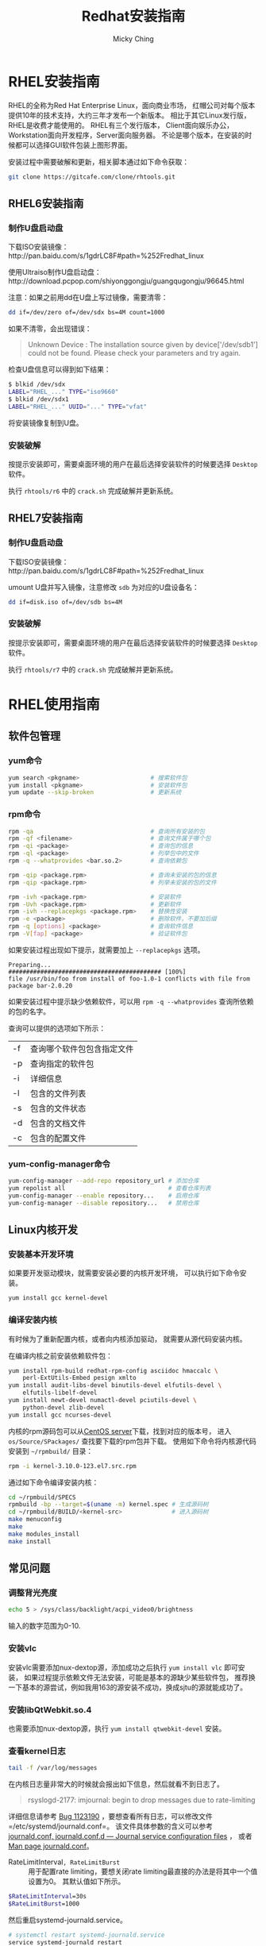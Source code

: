 #+TITLE: Redhat安装指南
#+AUTHOR: Micky Ching
#+OPTIONS: H:4 ^:nil
#+LATEX_CLASS: latex-doc
#+PAGE_TAGS: linux redhat

* RHEL安装指南
#+HTML: <!--abstract-begin-->

RHEL的全称为Red Hat Enterprise Linux，面向商业市场，
红帽公司对每个版本提供10年的技术支持，大约三年才发布一个新版本。
相比于其它Linux发行版，RHEL是收费才能使用的。
RHEL有三个发行版本，
Client面向娱乐办公，Workstation面向开发程序，Server面向服务器。
不论是哪个版本，在安装的时候都可以选择GUI软件包装上图形界面。

#+HTML: <!--abstract-end-->

安装过程中需要破解和更新，相关脚本通过如下命令获取：
#+BEGIN_SRC sh
git clone https://gitcafe.com/clone/rhtools.git
#+END_SRC

** RHEL6安装指南
*** 制作U盘启动盘
下载ISO安装镜像：http://pan.baidu.com/s/1gdrLC8F#path=%252Fredhat_linux

使用Ultraiso制作U盘启动盘：http://download.pcpop.com/shiyonggongju/guangqugongju/96645.html

注意：如果之前用dd在U盘上写过镜像，需要清零：
#+BEGIN_SRC sh
dd if=/dev/zero of=/dev/sdx bs=4M count=1000
#+END_SRC

如果不清零，会出现错误：
#+BEGIN_QUOTE
Unknown Device : The installation source given by device['/dev/sdb1']
could not be found. Please check your parameters and try again.
#+END_QUOTE
检查U盘信息可以得到如下结果：
#+BEGIN_SRC sh
$ blkid /dev/sdx
LABEL="RHEL_..." TYPE="iso9660"
$ blkid /dev/sdx1
LABEL="RHEL_..." UUID="..." TYPE="vfat"
#+END_SRC

将安装镜像复制到U盘。

*** 安装破解
按提示安装即可，需要桌面环境的用户在最后选择安装软件的时候要选择
=Desktop= 软件。

执行 =rhtools/r6= 中的 =crack.sh= 完成破解并更新系统。

** RHEL7安装指南

*** 制作U盘启动盘
下载ISO安装镜像：http://pan.baidu.com/s/1gdrLC8F#path=%252Fredhat_linux

umount U盘并写入镜像，注意修改 =sdb= 为对应的U盘设备名：
#+BEGIN_SRC sh
dd if=disk.iso of=/dev/sdb bs=4M
#+END_SRC

*** 安装破解
按提示安装即可，需要桌面环境的用户在最后选择安装软件的时候要选择
=Desktop= 软件。

执行 =rhtools/r7= 中的 =crack.sh= 完成破解并更新系统。

* RHEL使用指南
** 软件包管理
*** yum命令
#+BEGIN_SRC sh
yum search <pkgname>                    # 搜索软件包
yum install <pkgname>                   # 安装软件包
yum update --skip-broken                # 更新系统
#+END_SRC

*** rpm命令
#+BEGIN_SRC sh
rpm -qa                                 # 查询所有安装的包
rpm -qf <filename>                      # 查询文件属于哪个包
rpm -qi <package>                       # 查询包的信息
rpm -ql <package>                       # 列举包中的文件
rpm -q --whatprovides <bar.so.2>        # 查询依赖包

rpm -qip <package.rpm>                  # 查询未安装的包的信息
rpm -qip <package.rpm>                  # 列举未安装的包的文件

rpm -ivh <package.rpm>                  # 安装软件
rpm -Uvh <package.rpm>                  # 更新软件
rpm -ivh --replacepkgs <package.rpm>    # 替换性安装
rpm -e <package>                        # 删除软件，不要加后缀
rpm -q [options] <package>              # 查询软件信息
rpm -V[fap] <package>                   # 验证软件包
#+END_SRC

如果安装过程出现如下提示，就需要加上 =--replacepkgs= 选项。
#+BEGIN_SRC text
Preparing...                ########################################### [100%]
file /usr/bin/foo from install of foo-1.0-1 conflicts with file from package bar-2.0.20
#+END_SRC

如果安装过程中提示缺少依赖软件，可以用 =rpm -q --whatprovides= 查询所依赖的包的名字。

查询可以提供的选项如下所示：
| -f | 查询哪个软件包包含指定文件 |
| -p | 查询指定的软件包           |
| -i | 详细信息                   |
| -l | 包含的文件列表             |
| -s | 包含的文件状态             |
| -d | 包含的文档文件             |
| -c | 包含的配置文件             |

*** yum-config-manager命令

#+BEGIN_SRC sh
yum-config-manager --add-repo repository_url # 添加仓库
yum repolist all                             # 查看仓库列表
yum-config-manager --enable repository...    # 启用仓库
yum-config-manager --disable repository...   # 禁用仓库
#+END_SRC

** Linux内核开发
*** 安装基本开发环境
如果要开发驱动模块，就需要安装必要的内核开发环境，
可以执行如下命令安装。
#+BEGIN_SRC sh
yum install gcc kernel-devel
#+END_SRC

*** 编译安装内核
有时候为了重新配置内核，或者向内核添加驱动，
就需要从源代码安装内核。

在编译内核之前安装依赖软件包：
#+BEGIN_SRC sh
yum install rpm-build redhat-rpm-config asciidoc hmaccalc \
    perl-ExtUtils-Embed pesign xmlto
yum install audit-libs-devel binutils-devel elfutils-devel \
    elfutils-libelf-devel
yum install newt-devel numactl-devel pciutils-devel \
    python-devel zlib-devel
yum install gcc ncurses-devel
#+END_SRC

内核的rpm源码包可以从[[http://vault.centos.org/][CentOS server]]下载，找到对应的版本号，
进入 =os/Source/SPackages/= 查找要下载的rpm包并下载。
使用如下命令将内核源代码安装到 =~/rpmbuild/= 目录：
#+BEGIN_SRC sh
rpm -i kernel-3.10.0-123.el7.src.rpm
#+END_SRC

通过如下命令编译安装内核：
#+BEGIN_SRC sh
cd ~/rpmbuild/SPECS
rpmbuild -bp --target=$(uname -m) kernel.spec # 生成源码树
cd ~/rpmbuild/BUILD/<kernel-src>              # 进入源码树
make menuconfig
make
make modules_install
make install
#+END_SRC

** 常见问题
*** 调整背光亮度
#+BEGIN_SRC sh
echo 5 > /sys/class/backlight/acpi_video0/brightness
#+END_SRC
输入的数字范围为0-10.

*** 安装vlc
安装vlc需要添加nux-dextop源，添加成功之后执行 =yum install vlc= 即可安装，
如果过程提示依赖文件无法安装，可能是基本的源缺少某些软件包，
推荐换一下基本的源尝试，例如我用163的源安装不成功，换成sjtu的源就能成功了。

*** 安装libQtWebkit.so.4
也需要添加nux-dextop源，执行 =yum install qtwebkit-devel= 安装。

*** 查看kernel日志
#+BEGIN_SRC sh
tail -f /var/log/messages
#+END_SRC

在内核日志量非常大的时候就会报出如下信息，然后就看不到日志了。
#+BEGIN_QUOTE
rsyslogd-2177: imjournal: begin to drop messages due to rate-limiting
#+END_QUOTE

详细信息请参考 [[https://bugzilla.redhat.com/show_bug.cgi?id%3D1123190][Bug 1123190]] ，要想查看所有日志，可以修改文件
=/etc/systemd/journald.conf=。
该文件具体参数的含义可以参考 [[http://www.freedesktop.org/software/systemd/man/journald.conf.html][journald.conf, journald.conf.d — Journal service configuration files]] ，
或者 [[http://www.dsm.fordham.edu/cgi-bin/man-cgi.pl?topic%3Djournald.conf&ampsect%3D5][Man page journald.conf]]。
- RateLimitInterval=, RateLimitBurst= ::
     用于配置rate limiting，要想关闭rate limiting最直接的办法是将其中一个值设置为0。
     其默认值如下所示。
#+BEGIN_SRC sh
  $RateLimitInterval=30s
  $RateLimitBurst=1000
#+END_SRC

然后重启systemd-journald.service。
#+BEGIN_SRC sh
# systemctl restart systemd-journald.service
service systemd-journald restart
# systemctl restart rsyslog
service rsyslog restart
#+END_SRC

如果出现如下错误信息，需要删除 =/var/lib/rsyslog/imjournal.state=，
然后执行 =service rsyslog restart= 重启syslog。详情请参考[[https://bugzilla.redhat.com/show_bug.cgi?id%3D1088021][Bug 1088021]]。
#+BEGIN_QUOTE
rsyslog-2027: imjournal: fscanf on state file `/var/lib/rsyslog/imjournal.state' failed
#+END_QUOTE

*** 添加启动项
如果是双系统安装，安装完成rhel之后，如果看不到Windows启动项，可以按照如下方法配置。
创建并编辑文件 =/etc/grub.d/40_custom=。
添加如下内容，注意(hd0,1)表示第一个分区，如果Windows不是装载第一个分区，
需要相应的作出修改。
#+BEGIN_SRC sh
#!/bin/sh
exec tail -n +3 $0
# This file provides an easy way to add custom menu entries.  Simply type the
# menu entries you want to add after this comment.  Be careful not to change
# the 'exec tail' line above.
menuentry 'Windows system' {
         insmod part_msdos
         insmod ntfs
         insmod ntldr
         set root=(hd0,1)
         chainloader +1
         boot
}
#+END_SRC
添加好文件之后，执行如下命令更新grub配置，重启即可。
#+BEGIN_SRC sh
grub2-mkconfig -o /boot/grub2/grub.cfg
#+END_SRC

* 参考资料
- [[http://wiki.centos.org/HowTos/I_need_the_Kernel_Source][I Need the Kernel Source]]
